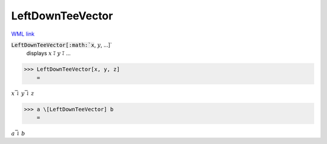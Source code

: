 LeftDownTeeVector
=================

`WML link <https://reference.wolfram.com/language/ref/LeftDownTeeVector.html>`_


:code:`LeftDownTeeVector[:math:`x`, :math:`y`, ...]`
    displays :math:`x` ⥡ :math:`y` ⥡ ...





>>> LeftDownTeeVector[x, y, z]
    =

:math:`x \bar{\downharpoonleft} y \bar{\downharpoonleft} z`


>>> a \[LeftDownTeeVector] b
    =

:math:`a \bar{\downharpoonleft} b`


